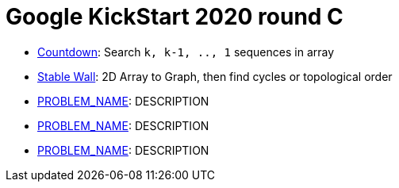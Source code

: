 = Google KickStart 2020 round C

* link:src/kickstart20/rc/p1[Countdown]: Search `k, k-1, .., 1` sequences in array
* link:src/kickstart20/rc/p2[Stable Wall]: 2D Array to Graph, then find cycles or topological order 
* link:p2[PROBLEM_NAME]: DESCRIPTION
* link:p3[PROBLEM_NAME]: DESCRIPTION
* link:p4[PROBLEM_NAME]: DESCRIPTION
